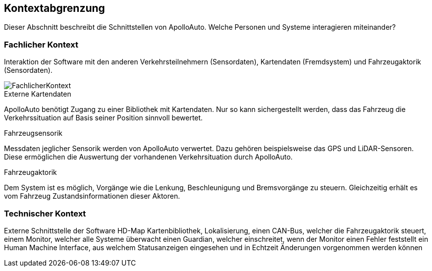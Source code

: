 [[section-system-scope-and-context]]
== Kontextabgrenzung

Dieser Abschnitt beschreibt die Schnittstellen von ApolloAuto. Welche Personen und Systeme interagieren miteinander?

//.Inhalt
//Die Kontextabgrenzung grenzt das System von allen Kommunikationsbeziehungen (Nachbarsystemen und Benutzerrollen) ab.
//Sie legt damit die externen Schnittstellen fest.
//
//Differenzieren Sie fachliche (fachliche Ein- und Ausgaben) und technische Kontexte (Kanäle, Protokolle, Hardware), falls nötig.
//
//.Motivation
//Die fachlichen und technischen Schnittstellen zur Kommunikation gehören zu den kritischsten Aspekten eines Systems.
//Stellen Sie sicher, dass Sie diese komplett verstanden haben.
//
//.Form
//Verschiedene Optionen:
//
//* Diverse Kontextdiagramme
//* Listen von Kommunikationsbeziehungen mit deren Schnittstellen


=== Fachlicher Kontext

//.Inhalt
//Festlegung *aller* Kommunikationsbeziehungen (Nutzer, IT-Systeme, ...) mit Erklärung der fachlichen Ein- und Ausgabedaten oder Schnittstellen.
//Zusätzlich (bei Bedarf) fachliche Datenformate oder Protokolle der Kommunikation mit den Nachbarsystemen.
//
//.Motivation
//Alle Beteiligten müssen verstehen, welche fachlichen Informationen mit der Umwelt ausgetauscht werden.
//
//.Form
//Alle Diagrammarten, die das System als Blackbox darstellen und die fachlichen Schnittstellen zu den Nachbarsystemen beschreiben.
//
//Alternativ oder ergänzend können Sie eine Tabelle verwenden.
//Der Titel gibt den Namen Ihres Systems wieder; die drei Spalten sind: Kommunikationsbeziehung, Eingabe, Ausgabe.

Interaktion der Software mit den anderen Verkehrsteilnehmern (Sensordaten), Kartendaten (Fremdsystem) und Fahrzeugaktorik (Sensordaten).

image::FachlicherKontext.png[]

.Externe Kartendaten

ApolloAuto benötigt Zugang zu einer Bibliothek mit Kartendaten. Nur so kann sichergestellt werden, dass das Fahrzeug die Verkehrssituation auf Basis seiner Position sinnvoll bewertet.

.Fahrzeugsensorik

Messdaten jeglicher Sensorik werden von ApolloAuto verwertet. Dazu gehören beispielsweise das GPS und LiDAR-Sensoren.
Diese ermöglichen die Auswertung der vorhandenen Verkehrsituation durch ApolloAuto.

.Fahrzeugaktorik
Dem System ist es möglich, Vorgänge wie die Lenkung, Beschleunigung und Bremsvorgänge zu steuern. Gleichzeitig erhält es vom Fahrzeug Zustandsinformationen dieser Aktoren.


=== Technischer Kontext


//.Inhalt
//Technische Schnittstellen (Kanäle, Übertragungsmedien) zwischen dem System und seiner Umwelt.
//Zusätzlich eine Erklärung (_mapping_), welche fachlichen Ein- und Ausgaben über welche technischen Kanäle fließen.
//
//.Motivation
//Viele Stakeholder treffen Architekturentscheidungen auf Basis der technischen Schnittstellen des Systems zu seinem Kontext.
//
//Insbesondere bei der Entwicklung von Infrastruktur oder Hardware sind diese technischen Schnittstellen durchaus entscheidend.
//
//.Form
//Beispielsweise UML Deployment-Diagramme mit den Kanälen zu Nachbarsystemen, begleitet von einer Tabelle, die Kanäle auf Ein-/Ausgaben abbildet.
//https://github.com/ApolloAuto/apollo/blob/r5.5.0/docs/specs/Apollo_5.5_Software_Architecture.md

Externe Schnittstelle der Software HD-Map Kartenbibliothek, 
Lokalisierung, 
einen CAN-Bus, welcher die Fahrzeugaktorik steuert, 
einem Monitor, welcher alle Systeme überwacht
einen Guardian, welcher einschreitet, wenn der Monitor einen Fehler feststellt
ein Human Machine Interface, aus welchem Statusanzeigen eingesehen und in Echtzeit Änderungen vorgenommen werden können


//**<Diagramm oder Tabelle>**
//
//**<optional: Erläuterung der externen technischen Schnittstellen>**
//
//**<Mapping fachliche auf technische Schnittstellen>**
